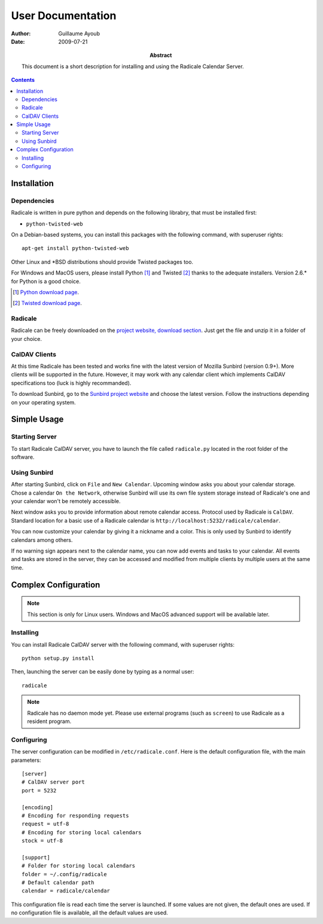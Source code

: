 ====================
 User Documentation
====================

:Author: Guillaume Ayoub

:Date: 2009-07-21

:Abstract: This document is a short description for installing and using the
 Radicale Calendar Server.

.. contents::

Installation
============

Dependencies
------------

Radicale is written in pure python and depends on the following librabry, that
must be installed first:

- ``python-twisted-web``

On a Debian-based systems, you can install this packages with the following
command, with superuser rights::

  apt-get install python-twisted-web

Other Linux and \*BSD distributions should provide Twisted packages too.

For Windows and MacOS users, please install Python [#]_ and Twisted [#]_ thanks
to the adequate installers. Version 2.6.\* for Python is a good choice.

.. [#] `Python download page <http://python.org/download/>`_.
.. [#] `Twisted download page <http://twistedmatrix.com/trac/wiki/Downloads>`_.

Radicale
--------

Radicale can be freely downloaded on the `project website, download section
<http://www.radicale.org/download>`_. Just get the file and unzip it in a
folder of your choice.

CalDAV Clients
--------------

At this time Radicale has been tested and works fine with the latest version of
Mozilla Sunbird (version 0.9+). More clients will be supported in the
future. However, it may work with any calendar client which implements CalDAV
specifications too (luck is highly recommanded).

To download Sunbird, go to the `Sunbird project website
<http://www.mozilla.org/projects/calendar/sunbird/>`_ and choose the latest
version. Follow the instructions depending on your operating system.


Simple Usage
============

Starting Server
---------------

To start Radicale CalDAV server, you have to launch the file called
``radicale.py`` located in the root folder of the software.

Using Sunbird
-------------

After starting Sunbird, click on ``File`` and ``New Calendar``. Upcoming window
asks you about your calendar storage. Chose a calendar ``On the Network``,
otherwise Sunbird will use its own file system storage instead of Radicale's
one and your calendar won't be remotely accessible.

Next window asks you to provide information about remote calendar
access. Protocol used by Radicale is ``CalDAV``. Standard location for a basic
use of a Radicale calendar is ``http://localhost:5232/radicale/calendar``.

You can now customize your calendar by giving it a nickname and a color. This
is only used by Sunbird to identify calendars among others.

If no warning sign appears next to the calendar name, you can now add events
and tasks to your calendar. All events and tasks are stored in the server, they
can be accessed and modified from multiple clients by multiple users at the
same time.


Complex Configuration
=====================

.. note::
   This section is only for Linux users. Windows and MacOS advanced support
   will be available later.

Installing
----------

You can install Radicale CalDAV server with the following command, with
superuser rights::

  python setup.py install

Then, launching the server can be easily done by typing as a normal user::

  radicale

.. note::
   Radicale has no daemon mode yet. Please use external programs (such as
   ``screen``) to use Radicale as a resident program.

Configuring
-----------

The server configuration can be modified in ``/etc/radicale.conf``. Here is the
default configuration file, with the main parameters::

  [server]
  # CalDAV server port
  port = 5232
  
  [encoding]
  # Encoding for responding requests
  request = utf-8
  # Encoding for storing local calendars
  stock = utf-8

  [support]
  # Folder for storing local calendars
  folder = ~/.config/radicale
  # Default calendar path
  calendar = radicale/calendar

This configuration file is read each time the server is launched. If some
values are not given, the default ones are used. If no configuration file is
available, all the default values are used.
